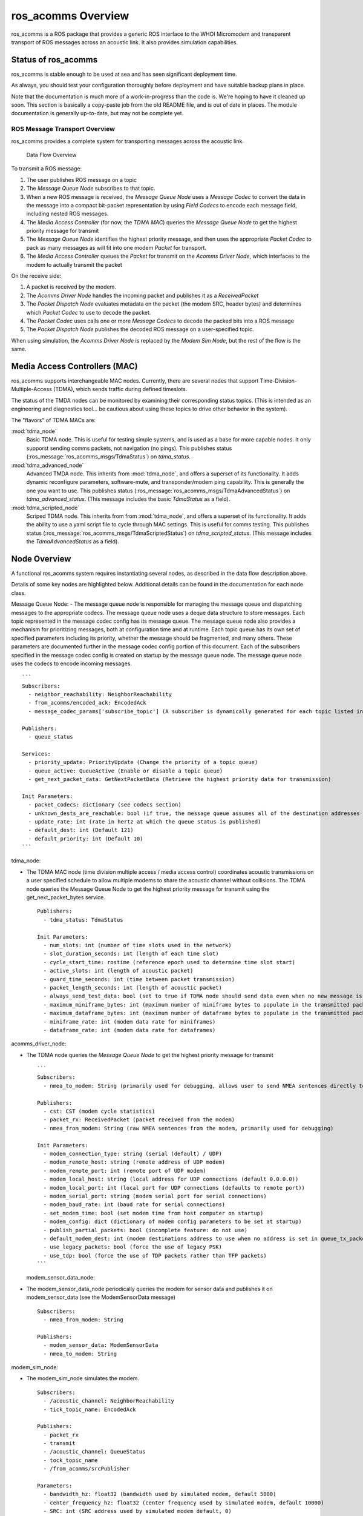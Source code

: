 ros_acomms Overview
===================

ros_acomms is a ROS package that provides a generic ROS interface to the
WHOI Micromodem and transparent transport of ROS messages across an
acoustic link. It also provides simulation capabilities.

Status of ros_acomms
--------------------

ros_acomms is stable enough to be used at sea and has seen significant
deployment time.

As always, you should test your configuration thoroughly before
deployment and have suitable backup plans in place.

Note that the documentation is much more of a work-in-progress than the code is.
We're hoping to have it cleaned up soon.  This section is basically a copy-paste
job from the old README file, and is out of date in places.  The module
documentation is generally up-to-date, but may not be complete yet.

ROS Message Transport Overview
~~~~~~~~~~~~~~~~~~~~~~~~~~~~~~

ros_acomms provides a complete system for transporting messages across
the acoustic link.

.. figure:: /images/data_flow_overview.png
   :alt: Data Flow Overview

   Data Flow Overview

To transmit a ROS message:

1. The user publishes ROS message on a topic
2. The *Message Queue Node* subscribes to that topic.
3. When a new ROS message is received, the *Message Queue Node* uses a
   *Message Codec* to convert the data in the message into a compact
   bit-packet representation by using *Field Codecs* to encode each
   message field, including nested ROS messages.
4. The *Media Access Controller* (for now, the *TDMA MAC*) queries the
   *Message Queue Node* to get the highest priority message for transmit
5. The *Message Queue Node* identifies the highest priority message, and
   then uses the appropriate *Packet Codec* to pack as many messages as
   will fit into one modem *Packet* for transport.
6. The *Media Access Controller* queues the *Packet* for transmit on the
   *Acomms Driver Node*, which interfaces to the modem to actually
   transmit the packet

On the receive side:

1. A packet is received by the modem.
2. The *Acomms Driver Node* handles the incoming packet and publishes it
   as a *ReceivedPacket*
3. The *Packet Dispatch Node* evaluates metadata on the packet (the
   modem SRC, header bytes) and determines which *Packet Codec* to use
   to decode the packet.
4. The *Packet Codec* uses calls one or more *Message Codecs* to decode
   the packed bits into a ROS message
5. The *Packet Dispatch Node* publishes the decoded ROS message on a
   user-specified topic.

When using simulation, the *Acomms Driver Node* is replaced by the
*Modem Sim Node*, but the rest of the flow is the same.

Media Access Controllers (MAC)
------------------------------

ros_acomms supports interchangeable MAC nodes.  Currently, there are several
nodes that support Time-Division-Multiple-Access (TDMA), which sends traffic
during defined timeslots.

The status of the TMDA nodes can be monitored by examining their corresponding status
topics.  (This is intended as an engineering and diagnostics tool... be cautious about
using these topics to drive other behavior in the system).

The "flavors" of TDMA MACs are:

:mod:`tdma_node`
   Basic TDMA node.  This is useful for testing simple systems, and is used
   as a base for more capable nodes.  It only supporst sending comms packets,
   not navigation (no pings).
   This publishes status (:ros_message:`ros_acomms_msgs/TdmaStatus`) on `tdma_status`.
:mod:`tdma_advanced_node`
   Advanced TMDA node.  This inherits from :mod:`tdma_node`, and offers a
   superset of its functionality.  It adds dynamic reconfigure parameters,
   software-mute, and transponder/modem ping capability.  This is generally the
   one you want to use.
   This publishes status (:ros_message:`ros_acomms_msgs/TdmaAdvancedStatus`) on `tdma_advanced_status`.
   (This message includes the basic `TdmaStatus` as a field).
:mod:`tdma_scripted_node`
   Scriped TDMA node.  This inherits from from :mod:`tdma_node`, and offers a
   superset of its functionality.  It adds the ability to use a yaml script file
   to cycle through MAC settings.  This is useful for comms testing.
   This publishes status (:ros_message:`ros_acomms_msgs/TdmaScriptedStatus`) on `tdma_scripted_status`.
   (This message includes the `TdmaAdvancedStatus` as a field).




Node Overview
-------------

A functional ros_acomms system requires instantiating several nodes, as
described in the data flow description above.

Details of some key nodes are highlighted below. Additional details can
be found in the documentation for each node class.

Message Queue Node: - The message queue node is responsible for managing
the message queue and dispatching messages to the appropriate codecs.
The message queue node uses a deque data structure to store messages.
Each topic represented in the message codec config has its message
queue. The message queue node also provides a mechanism for prioritizing
messages, both at configuration time and at runtime. Each topic queue
has its own set of specified parameters including its priority, whether
the message should be fragmented, and many others. These parameters are
documented further in the message codec config portion of this document.
Each of the subscribers specified in the message codec config is created
on startup by the message queue node. The message queue node uses the
codecs to encode incoming messages.

::

   ```
   Subscribers:
     - neighbor_reachability: NeighborReachability
     - from_acomms/encoded_ack: EncodedAck
     - message_codec_params['subscribe_topic'] (A subscriber is dynamically generated for each topic listed in the message codec config)

   Publishers:
     - queue_status

   Services:
     - priority_update: PriorityUpdate (Change the priority of a topic queue)
     - queue_active: QueueActive (Enable or disable a topic queue)
     - get_next_packet_data: GetNextPacketData (Retrieve the highest priority data for transmission)

   Init Parameters:
     - packet_codecs: dictionary (see codecs section)
     - unknown_dests_are_reachable: bool (if true, the message queue assumes all of the destination addresses are reachable. If false, only destinations with known neighbor reachability will be marked as reachable)
     - update_rate: int (rate in hertz at which the queue status is published)
     - default_dest: int (Default 121)
     - default_priority: int (Default 10)
   ```

tdma_node:

-  The TDMA MAC node (time division multiple access / media access
   control) coordinates acoustic transmissions on a user specified
   schedule to allow multiple modems to share the acoustic channel
   without collisions. The TDMA node queries the Message Queue Node to
   get the highest priority message for transmit using the
   get_next_packet_bytes service.

   ::

      Publishers:
        - tdma_status: TdmaStatus

      Init Parameters:
        - num_slots: int (number of time slots used in the network)
        - slot_duration_seconds: int (length of each time slot)
        - cycle_start_time: rostime (reference epoch used to determine time slot start)
        - active_slots: int (length of acoustic packet)
        - guard_time_seconds: int (time between packet transmission)
        - packet_length_seconds: int (length of acoustic packet)
        - always_send_test_data: bool (set to true if TDMA node should send data even when no new message is in the queue)
        - maximum_miniframe_bytes: int (maximum number of miniframe bytes to populate in the transmitted packet)
        - maximum_dataframe_bytes: int (maximum number of dataframe bytes to populate in the transmitted packet)
        - miniframe_rate: int (modem data rate for miniframes)
        - dataframe_rate: int (modem data rate for dataframes)

acomms_driver_node:

-  The TDMA node queries the *Message Queue Node* to get the highest
   priority message for transmit

   ::

      ```
      Subscribers:
        - nmea_to_modem: String (primarily used for debugging, allows user to send NMEA sentences directly to the modem)

      Publishers:
        - cst: CST (modem cycle statistics)
        - packet_rx: ReceivedPacket (packet received from the modem)
        - nmea_from_modem: String (raw NMEA sentences from the modem, primarily used for debugging)

      Init Parameters:
        - modem_connection_type: string (serial (default) / UDP)
        - modem_remote_host: string (remote address of UDP modem)
        - modem_remote_port: int (remote port of UDP modem)
        - modem_local_host: string (local address for UDP connections (default 0.0.0.0))
        - modem_local_port: int (local port for UDP connections (defaults to remote port))
        - modem_serial_port: string (modem serial port for serial connections)
        - modem_baud_rate: int (baud rate for serial connections)
        - set_modem_time: bool (set modem time from host computer on startup)
        - modem_config: dict (dictionary of modem config parameters to be set at startup)
        - publish_partial_packets: bool (incomplete feature: do not use)
        - default_modem_dest: int (modem destinations address to use when no address is set in queue_tx_packet service)
        - use_legacy_packets: bool (force the use of legacy PSK)
        - use_tdp: bool (force the use of TDP packets rather than TFP packets)
      ```

   modem_sensor_data_node:

-  The modem_sensor_data_node periodically queries the modem for sensor data and publishes it on modem_sensor_data (see the ModemSensorData message)

   ::

      Subscribers:
        - nmea_from_modem: String

      Publishers:
        - modem_sensor_data: ModemSensorData
        - nmea_to_modem: String

modem_sim_node:

-  The modem_sim_node simulates the modem.

   ::

      Subscribers:
        - /acoustic_channel: NeighborReachability
        - tick_topic_name: EncodedAck

      Publishers:
        - packet_rx
        - transmit
        - /acoustic_channel: QueueStatus
        - tock_topic_name
        - /from_acomms/srcPublisher

      Parameters:
        - bandwidth_hz: float32 (bandwidth used by simulated modem, default 5000)
        - center_frequency_hz: float32 (center frequency used by simulated modem, default 10000)
        - SRC: int (SRC address used by simulated modem default, 0)
        - /use_tick_time: bool (use tick/tock simulation time-stepping, default False)
        - ambient_noise_db: int (simulated ambient noise, default 60dB)
        - sim_tick_name: string (name of topic to subscribe to for simulation tick messages, default tick)
        - sim_tock_name: string (name of the topic to publisher simulation tock messages on, default tock)
        - modem_location_source: int (default service to get simulated modems location from the read_location service “static” to use static positions specified by latitude longitude and depth parameters)
        - latitude: float32 (static latitude used for simulation)
        - longitude: float32 (static longitude used for simulation)
        - depth: float32 (static depth used for simulation (in meters))

   packet_dispatch_node:

-  The packet_dispatch_node decodes incoming packets and publishes the
   decoded ROS messages on the appropriate topics.

   ::

      Subscribers:
        - packet_rx: ReceivedPacket

      Publishers:
        - pub_name: list (created as specified in the message codec config)

      Parameters:
        - packet_codecs: dictionary (created as specified in the message codec config)

   platform_location_node:

-  The platform_location_node formats incoming data and returns a
   response tuple.

   ::

      Services:
        - read_location: GetPlatformLocation

   sim_packet_performance:

-  The sim_packet_performance simulates packet performance.

   ::

      Services:
        - /sim_packet_performance: SimPacketPerformance

sim_transmission_loss_node:

-  The sim_transmission_loss_node simulates lost transmissions.

   ::

      Services:
        - sim_transmission_loss: SimTransmissionLoss (Gets the receive level and latency for an acoustic transmission, given source level and platform locations)
        - get_optimal_tx_depth: GetOptimalTxDepth (Gets the best depth at which to transmit to maximize receive level at a remote platform)

      Subscribers:
        - sound_speed_profile: SoundSpeedProfile


   version_node:

-  The version_node prints out version strings about ros_acomms and
   accompanying packages such as ltcodecs. helpful_tools, and pyacomms.

test\_ nodes:

-  nodes begining with test\_ are nodes that are used for testing
   ros_acomms. These nodes are not intended to be used in production.

Messages
--------

below is a list of all the ROS messages used by ros_acomms along with
each node they are used within in ros_acomms.

::

   CST (acomms_driver_node, packet_dispatch_node):
   The CST message fields mirror the uModem2 CycleStats (CST) message fields. See the uModem2 User’s Guide for a description of these fields.
       - version_number: int8
       - mode: int8
       - toa: time
       - toa_mode: int8
       - mfd_peak: uint16
       - mfd_pow: int16
       - mfd_ratio: int16
       - mfd_spl: int16
       - agn: int16
       - shift_ain: int16
       - shift_ainp: int16
       - shift_mfd: int16
       - shift_p2b: int16
       - rate_num: int8
       - src: int16
       - dest: int16
       - psk_error: int16
       - packet_type: int8
       - num_frames: int16
       - bad_frames_num: int16
       - snr_rss: int16
       - snr_in: float32
       - snr_out: float32
       - snr_sym: float32
       - mse: float32
       - dqf: int16
       - dop: float32
       - noise: int16
       - carrier: int32
       - bandwidth: int32
       - sequence_number: int32
       - data_rate: int16
       - num_data_frames: int16
       - num_bad_data_frames: int16

   EncodedAck:
   EncodedAck is internally used by the FragmentationTracker to track message fragments.
       - header: Header
       - src: uint8
       - dest: uint8
       - encodec_ack: uint8[]

   FragmentationStatus (fragmentation_tracker_node):
   FragmentationStatus is used primarily for diagnostics related to the message fragmentation subsystem.
       - header: Header
       - sequence_num: uint8
       - fragment_src: uint8
       - fragment_dest: uint8
       - unix_time: uint32
       - payload_size_blocks: uint16
       - block_size_bits: uint8
       - transferred_start: uint16
       - transferred_end: uint16
       - transferred_sections: uint8
       - acked_start: uint16
       - acked_end: uint16
       - acked_sections: uint8

   ModemSensorData (modem_sensor_data_node):
   The ModemSensorData message is used to publish voltages and temperatures measured by the modem hardware.
       - header: Header
       - pwramp_temp: float32
       - pwramp_vbat: float32
       - pwramp_vtransmit: float32
       - pwramp_modem_bat: float32
       - modem_temp: float32

   NeighborReachability (message_queue_node):
   NeighborReachability messages provide a simple means of publishing the availability of other acoustic modems.  It is likely that this message will be replaced in a future version.
       - dest: int16
       - reachable: bool
       - fastest_rate: int16

   NumBtyes:
   This message is deprecated.
     - num_bytes: uint16

   Packet (acomms_driver_node):
   The Packet message represents an acoustic packet.
       - src: int16
       - dest: int16
       - packet_type: int8 (One of: PACKET_TYPE_UNKNOWN PACKET_TYPE_AUTO, PACKET_TYPE_FSK,PACKET_TYPE_LEGACY_PSK, PACKET_TYPE_FDP)
       - miniframe_rate: int8
       - dataframe_rate: int8
       - miniframe_bytes: uint8[]
       - dataframe_bytes: uint8[]

   QueueStatus (message_queue_node):
   The QueueStatus message provides diagnostic insight into the message queue system.
       - header: Header
       - message_count: int32
       - highest_priority: int16
       - queued_dest_addresses: int16[]
       - summary_message_counts: SummaryMessageCount[]

   ReceivedPacket (modem_sim_node, packet_dispatch_node):
   The ReceivedPacket message represents a received acoustic packet.  It includes a Packet message with the packet data as well as metadata and packet statistics.
       - header: Header
       - Packet: packet
       - minibytes_valid: int16[] (This can be used by packet codecs to work with partial packets.  Not recommended for end-users)
       - databytes_valid: int16[] (This can be used by packet codecs to work with partial packets.  Not recommended for end-users)
       - cst: CST

   SimPacket (modem_sim_node, sim_packet_performance):
   SimPacket is used for simulated acoustic packets travelling on the simulated acoustic channel
       - src_latitude: float32
       - src_longitude: float32
       - src_depth: float32
       - src_tx_level_db: float32
       - center_frequency_hz: float32
       - bandwidth_hz: float32
       - transmit_time: time
       - transmit_duration: duration
       - packet: Packet

   SoundsSpeedProfile:
   The SoundSpeedProfile message describes a sound speed profile.
       - header: Header
       - depths: float32[]
       - sound_speed: float32[]

   Source(acomms_driver_node, modem_sim_node):
   The Source message is used to publish a modem SRC ID.
       - source: int8

   SummaryMessageCount (message_queue_node):
   This message is used internally by the QueueStatus message
       - priority: int16
       - dest_address: int16
       - message_count: int32

   TdmaStatus (tdma_Node, xducer_safety_power):
   The TdmaStatus message provides diagnostic information about the TDMA MAC layer.
       - header: Header
       - current_slot: int8
       - we_are_active: bool
       - remaining_slot_seconds: float32
       - remaining_active_seconds: float32
       - time_to_next_active: float32

   Tick (modem_sim_node):
   Tick is used for synchronization with a larger simulation system.
       - header: Header
       - step_id: int32
       - status: uint16
       - duration: duration
       - STATUS_RESET: uint16
       - STATUS_SEQUENCING: uint16
       - STATUS_OVERFLOW: uint16

   Tock (modem_sim_node):
   Tock is used for synchronization with a larger simulation system.
       - header: Header
       - step_id: int32
       - status: uint16
       - node_name: string
       - STATUS_RESET: uint16
       - STATUS_SEQUENCING: uint16
       - STATUS_OVERFLOW: uint16

   TransmittedPacket (modem_sim_node):
   TransmittedPacket represents a transmitted acoustic packet, including a Packet message and the XST data from the Micromodem.
       - header: Header
       - packet: Packet
       - xst: XST

   XST (modem_sim_node):
   The XST message corresponds to the Transmit Statistics (XST) message from the uModem2.  See the uModem2 User’s Guide for details.
       - version_number: int8
       - tot_ymd: time
       - tot_hms: time
       - toa_mode: int8
       - mode: int8
       - probe_len: int16
       - bw_hz: uint32
       - carrier_hz: uint32
       - rate: int16
       - src: int16
       - dest: int16
       - ack: int16
       - nframes_expected: int16
       - nframes_sent: int16
       - pkt_type: int16
       - nbytes: int32

Services
--------

below is a list of all of the services used in ros_acomms along with
each node they are used within in ros_acomms.

::

     GetNextPacketData (tdma_node, xducer_safety_power_control_node, message_queue_node):
     GetNextPacketData is used by MAC nodes to retrieve data from the message_queue_node for transmit.  It retrieves the highest priority messages that fit in the number of bytes specified in num_miniframe_bytes and num_dataframe_bytes.
         Request:
           - num_miniframe_bytes: int32
           - num_dataframe_bytes: int32
           - match_dest: bool
           - dest: int16
           - min_priority: int32
         Response:
           - dest: int16
           - miniframe_bytes: uint8[]
           - dataframe_bytes: uint8[]
           - queued_message_ids: int32[]
           - num_miniframe_bytes: int32
           - num_dataframe_bytes: int32
           - num_messages: int32

     GetOptimalTxDepth (sim_transmission_loss_node):
     GetOptimalTxDepth is used to identify the optimal depth at which to transmit to maximize receive level at a given receiver.
         Request:
         - src_latitude: float32
         - src_longitude: float32
         - src_min_depth: float32
         - src_max_depth: float32
         - src_tx_level_db: float32
         - center_frequency_hz: float32
         - bandwidth_hz: float32
         - rcv_latitude: float32
         - rcv_longitude: float32
         - rcv_depth: float32
         - horizontal_range: float32
       Response:
         - optimal_tx_depth: float32
         - rcv_rx_level_db: float32

     GetPlatformLocation (platform_location_node, modem_sim_node):
     GetPlatformLocation is used to retrieve platform locations in simulation
       Request:
         - name: string
       Response:
         - valid: bool
         - latitude: float32
         - longitude: float32
         - depth: float32

     PingModem (acomms_driver_node):
     PingModem is used to send an acoustic modem ping to a remote modem.  If a reply is heard, the one-way travel time will be reported.
       Request:
         - dest: uint8
         - reply_timeout: float32
       Response:
         - timed_out: bool
         - one_way_travel_time: float32
         - cst: CST

     PingTransponder:
     This service is under development.
       Request:
         - dest_address: uint8
       Response:
         - travel_times: float32[]

     PriorityUpdate (message_queue_node, test_queue_priority_node):
     PriorityUpdate is used to change the priority (typically specified in the message codec config) for a message queue associated with a given topic.
       Request:
         - topic_name: string
         - priority_desired: int32
       Response:
         - response: bool

     QueueActive (message_queue_node, test_queue_priority_node):
     QueueActive is used to enable and disable message queues associated with specified topics at runtime.
       Request:
         - topic_name: string
         - set_active: bool
       Response:
         - success: bool

     QueueTxPacket:
     QueueTxPacket is used to transmit packets with the acoustic modem or acoustic modem simulator.
       Request:
         - QUEUE_IMMEDIATE: int8
         - QUEUE_PPS: int8
         - QUEUE_TXTRIG: int8
         - queue: int8
         - insert_at_head: bool
         - requested_src_level_db: float32
         - packet: Packet
       Response:
         - success: bool
         - posistion_in_queue: int32
         - actual_src_level_db: float32

     SimPacketPerformance (modem_sim_node, sim_packet_performance_node):
     SimPacketPerformance is used to simulate the success or failure of a simulated acoustic packet given the receive level, noise level, and packet rate.  The probability of success is based on empirical data.
       Request:
         - rx_level_db: float32
         - noise_level_db: float32
         - packet_rate: float32
       Response:
         - packet_success: bool
         - miniframe_success: bool[]
         - frame_succesS: bool[]

     SimTransmissionLoss (sim_transmission_loss_node, test_sim_transmission_loss_node, modem_sim_node):
     SimTransmissionLoss is used to get the receive level and latency of a simulated acoustic path.
       Request:
         - src_latitude: float32
         - src_longitude: float32
         - src_depth: float32
         - src_tx_level_db: float32
         - center_frequency_hz: float32
         - bandwidth_hz: float32
         - rcv_latitude: float32
         - rcv_depth: float32
       Response:
         - rcv_rx_level_db: float32
         - transmission_delay: duration

Codecs
------

The acoustic link is both high-latency and low-throughput. These
limitations are mostly due to physics, and therefore unavoidable. As a
result, it is important to efficiently pack any data you want to send
via acomms.

ros_acomms provides a flexible mechanism for doing this, built of three
layers of *codecs* (an amalgam of “encoder” and “decoder”):

1. Field codecs
2. Message codecs
3. Packet codecs

Field codecs is available in the ltcodec repository, and can be
installed via pip on PyPi

Each field in a message represent something: a numeric value, a string,
an array of some other type, or a nested message. The goal of each field
codec is to represent those values in as few bits as possible. In the
case of ROS messages, each ROS message primititive type has a default
field codec that does a decent job of packing the value into bits.

However, you can use fewer bits to encode the value if you provide more
information about the data that goes in the field. Different types
(floats, integers, strings) have different parameters that you can
specify on the field. For example, the smallest integer field used by
ROS is an int8, which takes 8 bits. However, if you specified that a
field has a minimum value of 0 and a maximum value of 6, it can be
represented using only 3 bits. The field codecs can do this. See the
documenation on each field codec for a description of the parameters
that can reduce the size of encoded values.

Some field codecs are recursive, so that nested message types are
supported.

The message codec is responsible for packing the output of the field
codecs into a single sequence of bits that represents a single message
and vice-versa.

The packet codec takes the output of multiple message codecs and builds
an acomms packet that contains one or more messages, and does the
inverse on the receive side.

Field codecs, message codecs, and packet codecs are all classes that
derive from a base FieldCodec, MessageCodec, or PacketCodec class.
Writing new codecs is intentionally simple.

There is an important distinction between the message codec system used
here and that used by other systems, such as Protobuf, Msgpack, or CBOR.
This codec system optimizes for size over descriptiveness. From a given
packed sequence of bits, there is no way to decode it without knowing
the encoding scheme.

ltcodecs includes all of the message types supported by ros messages.
Each codec type requires its own set of configurable parameters that
need to be specified in the message codec config. In order to interface
with ros_acomms you will need to create codec config file. In your
message codec config file the below parameters will need to be included:

::

   - codec_name: default
     match_src: []
     match_dest: []
     except_src: []
     except_dest: []
     packet_codec: ros
     miniframe_header: []
     dataframe_header: []
     remove_headers: bool
     message_codecs: []

Under the message codecs section of your message codec config file an
entry will need to be made for every publish / subscriber paired that
will be sent through ros_acomms. Each entry in the list will need the
following fields:

::

     - id: int
       message_codec: default
       subscribe_topic: string
       publish_topic: string
       ros_type: string
       default_dest: int
       queue_order: fifo/lifo
       queue_maxsize: int
       is_active: bool
       allow_fragmentation: bool
       priority: int
       fields:
         $field_name:
           codec: $CodecName
           $parameters

An example message codec config can be seen below:

.. container::

   .. figure:: /images/queueConfig.png
      :alt: Config File

      Config File

All of the codec types and associated parameters(\* Indicates Required
Fields) can be seen below:

::

   bool:
     - none

   bytes:
   This codec is included for compatibility with systems using CCL messages. It is not recommended for use with new systems.

   - max_length: int\* (Maximum number of bytes that can be encoded)

   ccl_latlon_bcd:
   This codec is included for compatibility with systems using CCL messages. It is not recommended for use with new systems.

   - lat_not_lon: bool (default: true)

   ccl_latlon:
   This codec is included for compatibility with systems using CCL messages. It is not recommended for use with new systems.

   linspace_float, linspace:
   The linspace codec encodes floats as the nearest value among a specified number of linearly-spaced values. Only one of resolution, num_values, or num_bits may be specified.

   - min_value: float
   - max_value: float
   - resolution: float ((default: none) Spacing between encoded values)
   - num_values: int ((default: none) Number of encoded values between min and max values)
   - num_bits: int ((default: none) Number of bits to use to encode values between min and max values)

   integer:

   - min_value: int\*
   - max_value: int\*
   - resolution: int ((default 1) Can be set to values other than 1 to reduce resolution and decrease encoded size.)
   - little_endian: bool (default: false)

   int8, int16, int32, int64:
   Fixed-length integer codecs, no user-specified parameters.

   uint8, uint16, uint32, uint64:
   Fixed-length unsigned integer codecs; no user-specified parameters

   float:

   - min_value: float\*
   - max_value: float\*
   - precision: int\* (Default 0, number of significant digits after decimal point.)

   float32, float64:
   IEEE floating point formats; no user-specified parameters

   string, ascii:

   - max_length: int (default: 128)
   - bits_per_char: int ((default: 7) Defaults to 7-bit ASCII. 6 will use AIS-standard 6-bit ASCII to encode strings (no lowercase letters, limited symbols)
   - tail: bool ((default: false) If the string exceeds max_length, it will be truncated. If tail is true, the end of the string will be sent rather than the beginning.)

   msg, ros_msg:
   This encodes a ROS message, and must contain a fields dict with types

   - ros_type: str\*
   - fields: dict (default: none)

   variable_len_array:

   - element_type: str\*
   - max_length: int\*
   - element_paramets: str

   fixed_len_array:

   - element_type: str\*
   - length: int\*
   - element_paramets: str (default: none)

   padding, pad:

   - num_bits: int\*

   time, rostime:

   - precision: int (default: 0)
   - epoch_start: int (default: 1622520000)
   - epoch_end: int (default: (2\*\*31 - 1))

Modem Simulator Quick Start
---------------------------

You can use the included Dockerfile to build a Docker container,
download a pre-built Docker image, or just check out this repository and
run one of the example launch files.

Install: 1. Create a ROS workspace, if you don’t already have one. See
the ROS documentation for more information. 2. Clone ros_acomms:
``git clone https://git.whoi.edu/acomms/ros_acomms.git`` 3. Change
directory into ros_acomms ``cd ros_acomms`` 4. Run setup.bash
``pip install -r requirements.txt`` 5. Rebuild your workspace with
``catkin_make`` 6. Run the modem_sim_test launch file from a console. It
will print messages to stdout. Assuming you are in your ROS workspace
root: ``roslaunch src/ros_acomms/src/launch/modem_sim_test.launch``

Modify this launch file to change parameters, spawn additional modems,
etc. To display version information make sure to include the
version_node in your launch file.

To interface with ros_acomms first copy queue_test.launch and
message_codec_config.yaml from /launch and put them into your own ROS
repo. The message_codec_config.yaml file will need to be adjusted to fit
your messages. Make sure to edit the subscribe_topic, publish_topic, and
ros_type fields to match your namespaces. Additionally the fields key
will need to be updated for each parameter within your message. Each
message should have its own message_codec within the config. All
unnecessary message configs can be safely removed.

Info codec typing can be found at
/src/acomms_codes/ltcodecs/**init**.py. Further exploration of
parameters / defaults can be found in the specific codec type files held
within the ltcodecs directory.

If your message is being sent / recived more than once it is likely the
way you have your namespaces set up. One solution is to remove
message_queue_node from one of the modems and packet_dispatch from the
other. Additionally, you can use namespaces like /modem0/command.

Differences between the modem driver and modem sim
--------------------------------------------------

Beyond the obvious differences (the sim supports simulation, including
sim time and synchronization), there are a few differences: 1. The sim
does not currently support the tx_inhibit dynamic reconfigure parameter.

Message Fragmentation and File Transfer
---------------------------------------

ros_acomms implements a system for fragmenting larger messages to send
them across the acoustic link. If the fragmentation parameter is enabled
in the message codec config (discussed in part 5), larger will be
fragmented and sent in pieces. The fragmentation tracker node is
responsible for making sure all the individual pieces of the fragmented
message are correctly transmitted. Once received, the pieces of the
message are reassembled and published on the topic specified in the
message codec config.

By default, the fragmentation system is configured to allow transmitting
messages up to about 65500 bytes in size. It can be configured to send
larger messages, but this is likely not advisable over acoustic links.
Even 64kB messages may prove difficult to transmit within a reasonable
time, as a typical modem packet ranges in size from a few hundred bytes
to about 2kB.

Files can be transferred across an acoustic link using ros_acomms by
packing them in a uint8[] field of a ROS message. Python, C, JPG, PNG,
or any other types of files can be parsed using Python and then packed
into a message that can be sent through ros_acomms. Files (messages)
that are too large to fit in a single modem packet will be fragmented as
long as message fragmentation is enabled in the message codec config.
\``\`
